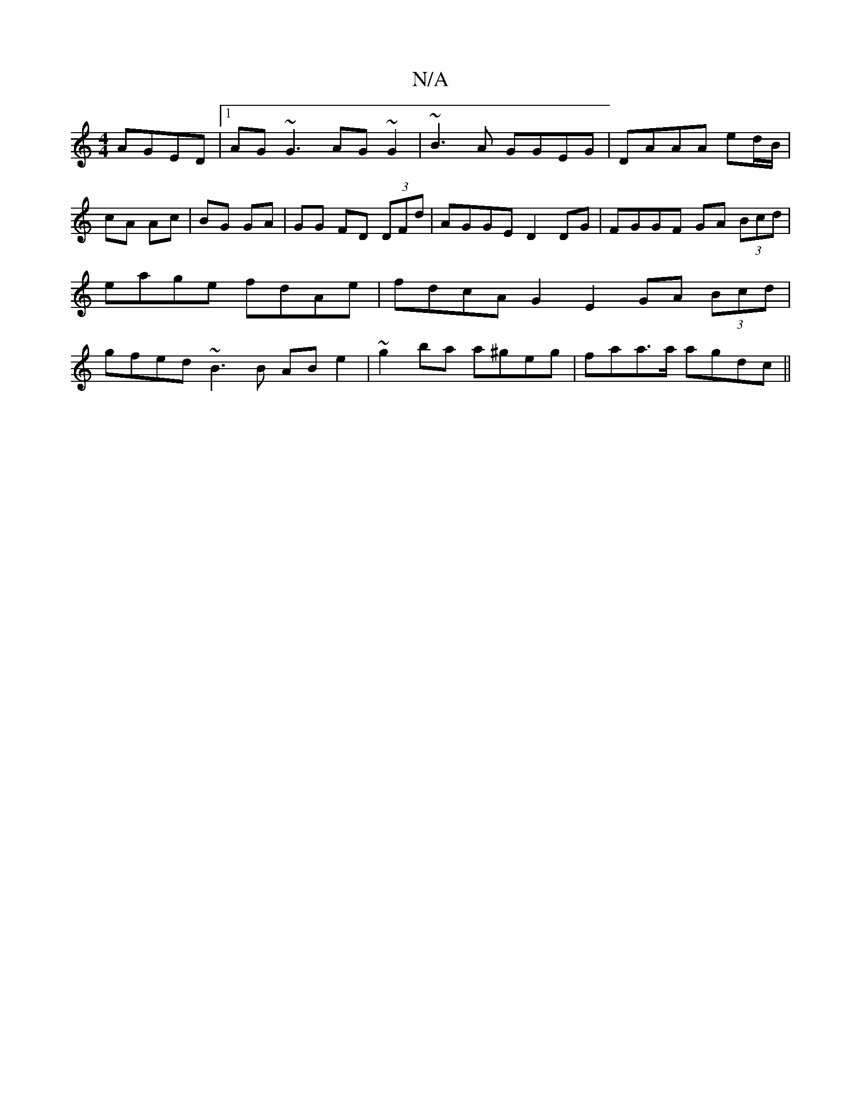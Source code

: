 X:1
T:N/A
M:4/4
R:N/A
K:Cmajor
 AGED|1 AG~G3 AG~G2|~B3A GGEG|DAAA ed/B/|cA Ac|BG GA|GG FD (3DFd|AGGE D2DG|FGGF GA (3Bcd | eage fdAe | fdcA G2 E2 GA (3Bcd | gfed ~B3 B AB e2 | ~g2ba a^geg | faa>a agdc ||

|: (3BAG : G2 G2 :|2 .BA,|(